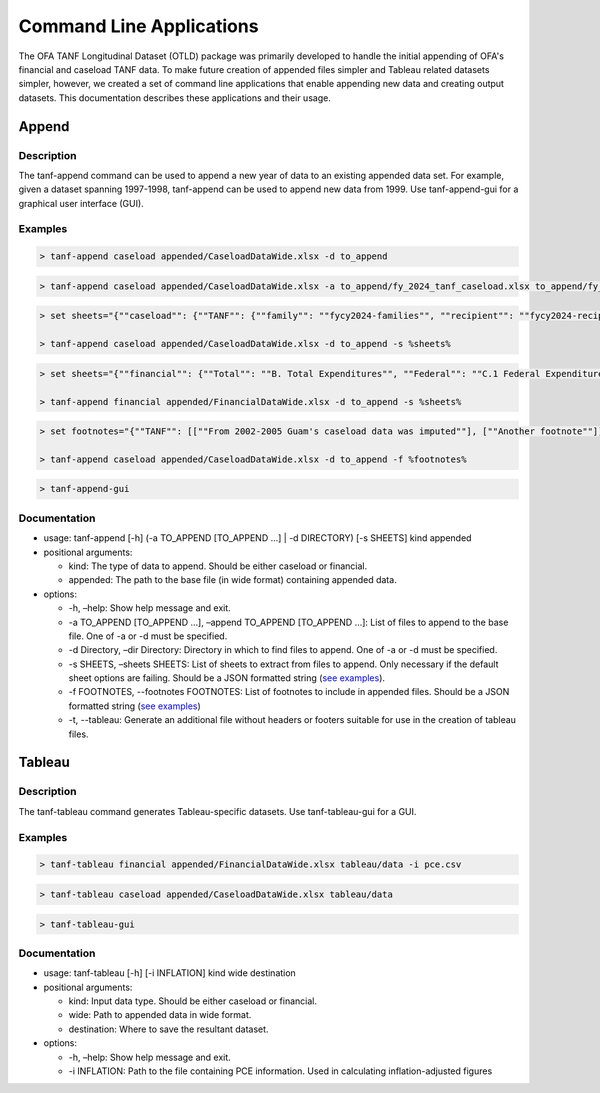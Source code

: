 Command Line Applications
=========================

The OFA TANF Longitudinal Dataset (OTLD) package was primarily developed
to handle the initial appending of OFA's financial and caseload TANF
data. To make future creation of appended files simpler and Tableau
related datasets simpler, however, we created a set of command line
applications that enable appending new data and creating output
datasets. This documentation describes these applications and their
usage.

Append
------

Description
~~~~~~~~~~~

The tanf-append command can be used to append a new year of data to an
existing appended data set. For example, given a dataset spanning
1997-1998, tanf-append can be used to append new data from 1999. Use
tanf-append-gui for a graphical user interface (GUI).

Examples
~~~~~~~~

.. code-block::

   > tanf-append caseload appended/CaseloadDataWide.xlsx -d to_append

.. code-block::

   > tanf-append caseload appended/CaseloadDataWide.xlsx -a to_append/fy_2024_tanf_caseload.xlsx to_append/fy_2024_ssp_caseload.xlsx to_append/fy_2024_tanfssp_caseload.xlsx

.. code-block::

   > set sheets="{""caseload"": {""TANF"": {""family"": ""fycy2024-families"", ""recipient"": ""fycy2024-recipients""}, ""SSP_MOE"": {""family"": ""Avg Month Num Fam"", ""recipient"": ""Avg Mo. Num Recipient""}, ""TANF_SSP"": {""family"": ""fycy2024-families"", ""recipient"": ""Avg Mo. Num Recipient""}}}"

   > tanf-append caseload appended/CaseloadDataWide.xlsx -d to_append -s %sheets%

.. code-block::

   > set sheets="{""financial"": {""Total"": ""B. Total Expenditures"", ""Federal"": ""C.1 Federal Expenditures"", ""State"": ""C.2 State Expenditures""}}"

   > tanf-append financial appended/FinancialDataWide.xlsx -d to_append -s %sheets%

.. code-block::

   > set footnotes="{""TANF"": [[""From 2002-2005 Guam's caseload data was imputed""], [""Another footnote""]], ""SSP_MOE"": [[""A third footnote""]]}"

   > tanf-append caseload appended/CaseloadDataWide.xlsx -d to_append -f %footnotes%

.. code-block::

   > tanf-append-gui

Documentation
~~~~~~~~~~~~~

-  usage: tanf-append [-h] (-a TO_APPEND [TO_APPEND …] \| -d DIRECTORY)
   [-s SHEETS] kind appended
-  positional arguments:

   -  kind: The type of data to append. Should be either caseload or
      financial.
   -  appended: The path to the base file (in wide format) containing
      appended data.

-  options:

   -  -h, –help: Show help message and exit.
   -  -a TO_APPEND [TO_APPEND …], –append TO_APPEND [TO_APPEND …]: List
      of files to append to the base file. One of -a or -d must be
      specified.
   -  -d Directory, –dir Directory: Directory in which to find files to
      append. One of -a or -d must be specified.
   -  -s SHEETS, –sheets SHEETS: List of sheets to extract from files to
      append. Only necessary if the default sheet options are failing.
      Should be a JSON formatted string (`see examples <#examples>`__).
   - -f FOOTNOTES, --footnotes FOOTNOTES: List of footnotes to include in appended files. Should be a JSON formatted string (`see examples <#examples>`__)
   - -t, --tableau: Generate an additional file without headers or footers suitable for use in the creation of tableau files.

Tableau
-------

.. _description-1:

Description
~~~~~~~~~~~

The tanf-tableau command generates Tableau-specific datasets. Use tanf-tableau-gui
for a GUI.

.. _documentation-1:

Examples
~~~~~~~~

.. code-block::

   > tanf-tableau financial appended/FinancialDataWide.xlsx tableau/data -i pce.csv

.. code-block::

   > tanf-tableau caseload appended/CaseloadDataWide.xlsx tableau/data

.. code-block::

   > tanf-tableau-gui

Documentation
~~~~~~~~~~~~~

-  usage: tanf-tableau [-h] [-i INFLATION] kind wide destination
-  positional arguments:

   -  kind: Input data type. Should be either caseload or financial.
   -  wide: Path to appended data in wide format.
   -  destination: Where to save the resultant dataset.

-  options:

   -  -h, –help: Show help message and exit.
   -  -i INFLATION: Path to the file containing PCE information. Used in
      calculating inflation-adjusted figures

.. _examples-1:
